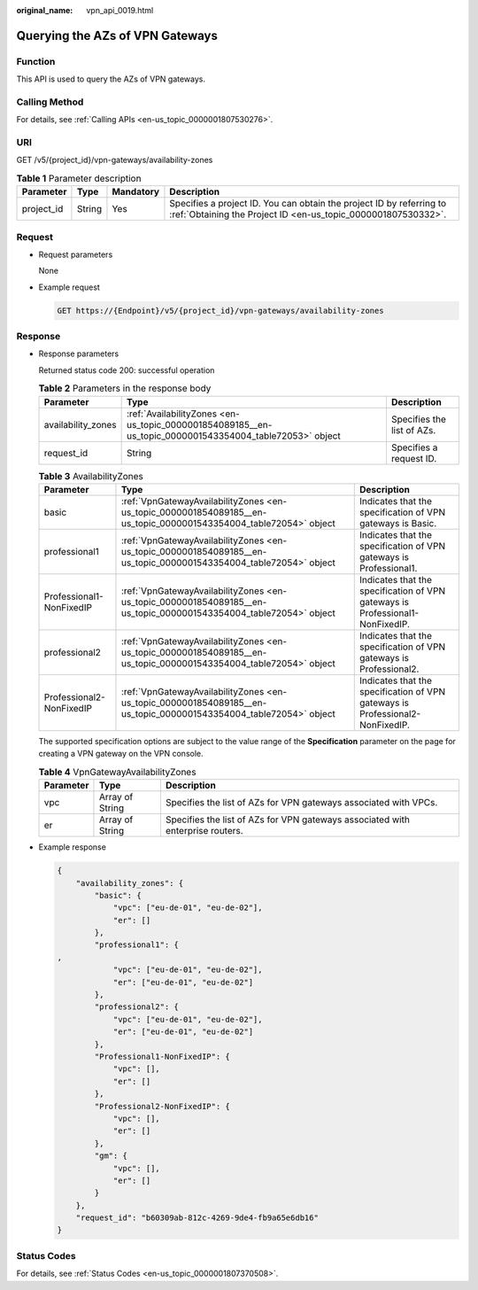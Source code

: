 :original_name: vpn_api_0019.html

.. _vpn_api_0019:

.. _en-us_topic_0000001854089185:

Querying the AZs of VPN Gateways
================================

Function
--------

This API is used to query the AZs of VPN gateways.

Calling Method
--------------

For details, see :ref:`Calling APIs <en-us_topic_0000001807530276>`.

URI
---

GET /v5/{project_id}/vpn-gateways/availability-zones

.. table:: **Table 1** Parameter description

   +------------+--------+-----------+---------------------------------------------------------------------------------------------------------------------------------------+
   | Parameter  | Type   | Mandatory | Description                                                                                                                           |
   +============+========+===========+=======================================================================================================================================+
   | project_id | String | Yes       | Specifies a project ID. You can obtain the project ID by referring to :ref:`Obtaining the Project ID <en-us_topic_0000001807530332>`. |
   +------------+--------+-----------+---------------------------------------------------------------------------------------------------------------------------------------+

Request
-------

-  Request parameters

   None

-  Example request

   .. code-block:: text

      GET https://{Endpoint}/v5/{project_id}/vpn-gateways/availability-zones

Response
--------

-  Response parameters

   Returned status code 200: successful operation

   .. table:: **Table 2** Parameters in the response body

      +--------------------+---------------------------------------------------------------------------------------------------------+----------------------------+
      | Parameter          | Type                                                                                                    | Description                |
      +====================+=========================================================================================================+============================+
      | availability_zones | :ref:`AvailabilityZones <en-us_topic_0000001854089185__en-us_topic_0000001543354004_table72053>` object | Specifies the list of AZs. |
      +--------------------+---------------------------------------------------------------------------------------------------------+----------------------------+
      | request_id         | String                                                                                                  | Specifies a request ID.    |
      +--------------------+---------------------------------------------------------------------------------------------------------+----------------------------+

   .. _en-us_topic_0000001854089185__en-us_topic_0000001543354004_table72053:

   .. table:: **Table 3** AvailabilityZones

      +--------------------------+-------------------------------------------------------------------------------------------------------------------+-------------------------------------------------------------------------------+
      | Parameter                | Type                                                                                                              | Description                                                                   |
      +==========================+===================================================================================================================+===============================================================================+
      | basic                    | :ref:`VpnGatewayAvailabilityZones <en-us_topic_0000001854089185__en-us_topic_0000001543354004_table72054>` object | Indicates that the specification of VPN gateways is Basic.                    |
      +--------------------------+-------------------------------------------------------------------------------------------------------------------+-------------------------------------------------------------------------------+
      | professional1            | :ref:`VpnGatewayAvailabilityZones <en-us_topic_0000001854089185__en-us_topic_0000001543354004_table72054>` object | Indicates that the specification of VPN gateways is Professional1.            |
      +--------------------------+-------------------------------------------------------------------------------------------------------------------+-------------------------------------------------------------------------------+
      | Professional1-NonFixedIP | :ref:`VpnGatewayAvailabilityZones <en-us_topic_0000001854089185__en-us_topic_0000001543354004_table72054>` object | Indicates that the specification of VPN gateways is Professional1-NonFixedIP. |
      +--------------------------+-------------------------------------------------------------------------------------------------------------------+-------------------------------------------------------------------------------+
      | professional2            | :ref:`VpnGatewayAvailabilityZones <en-us_topic_0000001854089185__en-us_topic_0000001543354004_table72054>` object | Indicates that the specification of VPN gateways is Professional2.            |
      +--------------------------+-------------------------------------------------------------------------------------------------------------------+-------------------------------------------------------------------------------+
      | Professional2-NonFixedIP | :ref:`VpnGatewayAvailabilityZones <en-us_topic_0000001854089185__en-us_topic_0000001543354004_table72054>` object | Indicates that the specification of VPN gateways is Professional2-NonFixedIP. |
      +--------------------------+-------------------------------------------------------------------------------------------------------------------+-------------------------------------------------------------------------------+

   The supported specification options are subject to the value range of the **Specification** parameter on the page for creating a VPN gateway on the VPN console.

   .. _en-us_topic_0000001854089185__en-us_topic_0000001543354004_table72054:

   .. table:: **Table 4** VpnGatewayAvailabilityZones

      +-----------+-----------------+--------------------------------------------------------------------------------+
      | Parameter | Type            | Description                                                                    |
      +===========+=================+================================================================================+
      | vpc       | Array of String | Specifies the list of AZs for VPN gateways associated with VPCs.               |
      +-----------+-----------------+--------------------------------------------------------------------------------+
      | er        | Array of String | Specifies the list of AZs for VPN gateways associated with enterprise routers. |
      +-----------+-----------------+--------------------------------------------------------------------------------+

-  Example response

   .. code-block::

      {
          "availability_zones": {
              "basic": {
                  "vpc": ["eu-de-01", "eu-de-02"],
                  "er": []
              },
              "professional1": {
      ,
                  "vpc": ["eu-de-01", "eu-de-02"],
                  "er": ["eu-de-01", "eu-de-02"]
              },
              "professional2": {
                  "vpc": ["eu-de-01", "eu-de-02"],
                  "er": ["eu-de-01", "eu-de-02"]
              },
              "Professional1-NonFixedIP": {
                  "vpc": [],
                  "er": []
              },
              "Professional2-NonFixedIP": {
                  "vpc": [],
                  "er": []
              },
              "gm": {
                  "vpc": [],
                  "er": []
              }
          },
          "request_id": "b60309ab-812c-4269-9de4-fb9a65e6db16"
      }

Status Codes
------------

For details, see :ref:`Status Codes <en-us_topic_0000001807370508>`.
